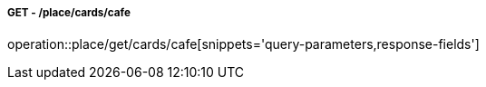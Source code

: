 ===== GET - /place/cards/cafe
operation::place/get/cards/cafe[snippets='query-parameters,response-fields']
